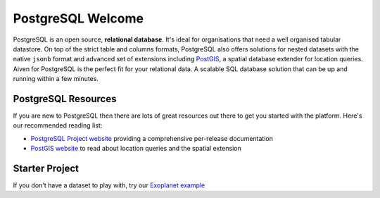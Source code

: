PostgreSQL Welcome
==================

PostgreSQL is an open source, **relational database**. It's ideal for organisations that need a well organised tabular datastore.
On top of the strict table and columns formats, PostgreSQL also offers solutions for nested datasets with the native ``jsonb`` format and advanced set of extensions including `PostGIS <https://postgis.net/>`_, a spatial database extender for location queries.
Aiven for PostgreSQL is the perfect fit for your relational data. A scalable SQL database solution that can be up and running within a few minutes.


.. panels::

    📙 :doc:`concepts`

    ---

    💻 :doc:`howto`

PostgreSQL Resources
--------------------

If you are new to PostgreSQL then there are lots of great resources out there to get you started with the platform. Here's our recommended reading list:

* `PostgreSQL Project website <https://www.postgresql.org/>`_ providing a comprehensive per-release documentation

* `PostGIS website <https://postgis.net/>`_ to read about location queries and the spatial extension

Starter Project
---------------

If you don't have a dataset to play with, try our `Exoplanet example <https://aiven.io/blog/discover-exoplanets-with-postgresql?utm_source=github&utm_medium=organic&utm_campaign=devportal&utm_content=repo>`_
